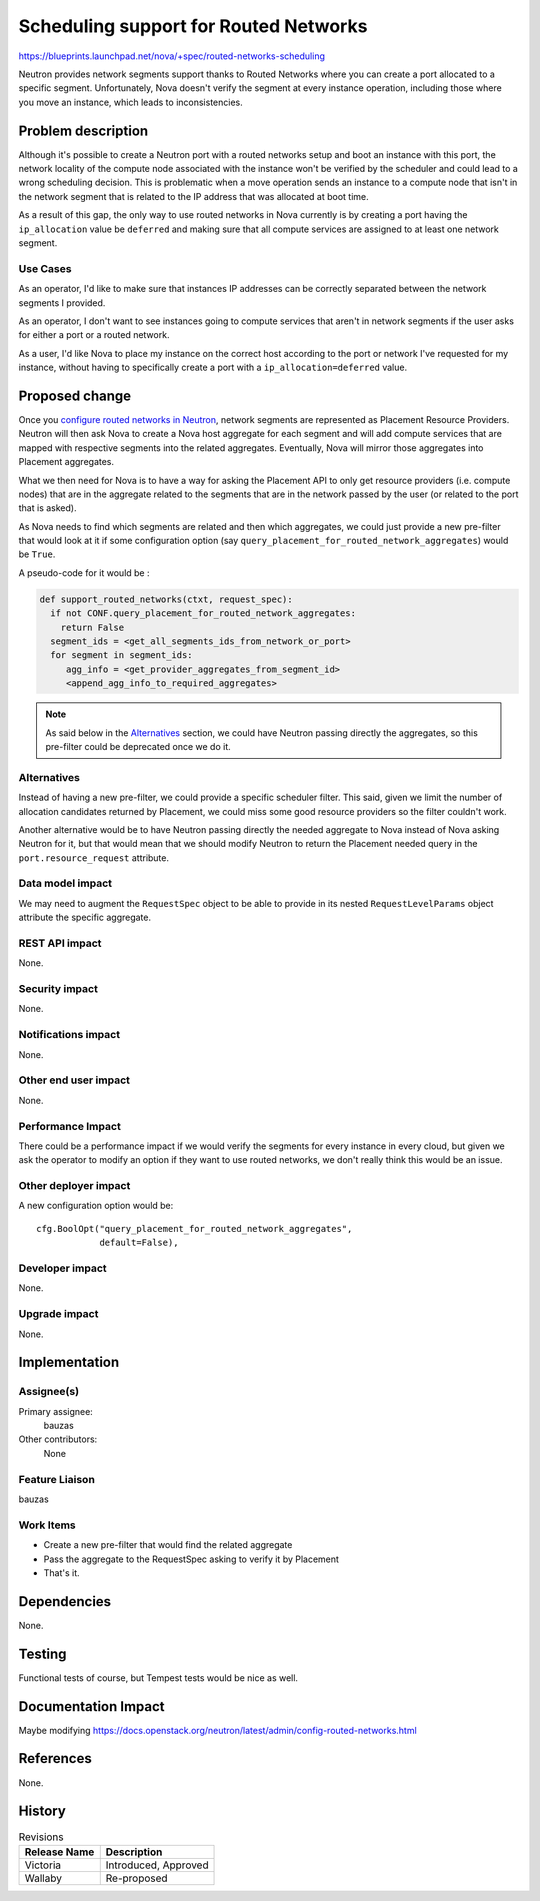 ..
 This work is licensed under a Creative Commons Attribution 3.0 Unported
 License.

 http://creativecommons.org/licenses/by/3.0/legalcode

======================================
Scheduling support for Routed Networks
======================================

https://blueprints.launchpad.net/nova/+spec/routed-networks-scheduling

Neutron provides network segments support thanks to Routed Networks where you
can create a port allocated to a specific segment. Unfortunately, Nova doesn't
verify the segment at every instance operation, including those where you move
an instance, which leads to inconsistencies.


Problem description
===================

Although it's possible to create a Neutron port with a routed networks setup
and boot an instance with this port, the network locality of the compute node
associated with the instance won't be verified by the scheduler and could
lead to a wrong scheduling decision. This is problematic when a move operation
sends an instance to a compute node that isn't in the network segment that is
related to the IP address that was allocated at boot time.

As a result of this gap, the only way to use routed networks in Nova currently
is by creating a port having the ``ip_allocation`` value be ``deferred`` and
making sure that all compute services are assigned to at least one network
segment.

Use Cases
---------

As an operator, I'd like to make sure that instances IP addresses can be
correctly separated between the network segments I provided.

As an operator, I don't want to see instances going to compute services that
aren't in network segments if the user asks for either a port or a routed
network.

As a user, I'd like Nova to place my instance on the correct host  according to
the port or network I've requested for my instance, without having to
specifically create a port with a ``ip_allocation=deferred`` value.


Proposed change
===============

Once you `configure routed networks in Neutron`_, network segments are
represented as Placement Resource Providers. Neutron will then ask Nova to
create a Nova host aggregate for each segment and will add compute services
that are mapped with respective segments into the related aggregates.
Eventually, Nova will mirror those aggregates into Placement aggregates.

What we then need for Nova is to have a way for asking the Placement API to
only get resource providers (i.e. compute nodes) that are in the aggregate
related to the segments that are in the network passed by the user (or related
to the port that is asked).

As Nova needs to find which segments are related and then which aggregates,
we could just provide a new pre-filter that would look at it if some
configuration option (say ``query_placement_for_routed_network_aggregates``)
would be ``True``.

A pseudo-code for it would be :

.. code::

  def support_routed_networks(ctxt, request_spec):
    if not CONF.query_placement_for_routed_network_aggregates:
      return False
    segment_ids = <get_all_segments_ids_from_network_or_port>
    for segment in segment_ids:
       agg_info = <get_provider_aggregates_from_segment_id>
       <append_agg_info_to_required_aggregates>

.. note::

  As said below in the `Alternatives`_ section, we could have Neutron passing
  directly the aggregates, so this pre-filter could be deprecated once we
  do it.


Alternatives
------------

Instead of having a new pre-filter, we could provide a specific scheduler
filter. This said, given we limit the number of allocation candidates returned
by Placement, we could miss some good resource providers so the filter couldn't
work.

Another alternative would be to have Neutron passing directly the needed
aggregate to Nova instead of Nova asking Neutron for it, but that would mean
that we should modify Neutron to return the Placement needed query in the
``port.resource_request`` attribute.

Data model impact
-----------------

We may need to augment the ``RequestSpec`` object to be able to provide in its
nested ``RequestLevelParams`` object attribute the specific aggregate.

REST API impact
---------------
None.

Security impact
---------------

None.

Notifications impact
--------------------

None.

Other end user impact
---------------------

None.

Performance Impact
------------------

There could be a performance impact if we would verify the segments for every
instance in every cloud, but given we ask the operator to modify an option
if they want to use routed networks, we don't really think this would be an
issue.

Other deployer impact
---------------------

A new configuration option would be::

  cfg.BoolOpt("query_placement_for_routed_network_aggregates",
              default=False),

Developer impact
----------------

None.

Upgrade impact
--------------

None.


Implementation
==============

Assignee(s)
-----------

Primary assignee:
  bauzas

Other contributors:
  None

Feature Liaison
---------------

bauzas

Work Items
----------

* Create a new pre-filter that would find the related aggregate
* Pass the aggregate to the RequestSpec asking to verify it by Placement
* That's it.

Dependencies
============

None.

Testing
=======

Functional tests of course, but Tempest tests would be nice as well.

Documentation Impact
====================

Maybe modifying https://docs.openstack.org/neutron/latest/admin/config-routed-networks.html

References
==========

None.

.. _`configure routed networks in Neutron`: https://docs.openstack.org/neutron/latest/admin/config-routed-networks.html

History
=======

.. list-table:: Revisions
   :header-rows: 1

   * - Release Name
     - Description
   * - Victoria
     - Introduced, Approved
   * - Wallaby
     - Re-proposed
